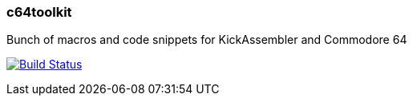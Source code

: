 === c64toolkit
Bunch of macros and code snippets for KickAssembler and Commodore 64

image:https://travis-ci.org/maciejmalecki/c64toolkit.svg?branch=develop["Build Status", link=https://travis-ci.org/maciejmalecki/c64toolkit]
